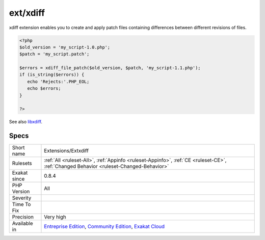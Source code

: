 .. _extensions-extxdiff:

.. _ext-xdiff:

ext/xdiff
+++++++++

.. meta\:\:
	:description:
		ext/xdiff: Extension xdiff.
	:twitter:card: summary_large_image
	:twitter:site: @exakat
	:twitter:title: ext/xdiff
	:twitter:description: ext/xdiff: Extension xdiff
	:twitter:creator: @exakat
	:twitter:image:src: https://www.exakat.io/wp-content/uploads/2020/06/logo-exakat.png
	:og:image: https://www.exakat.io/wp-content/uploads/2020/06/logo-exakat.png
	:og:title: ext/xdiff
	:og:type: article
	:og:description: Extension xdiff
	:og:url: https://php-tips.readthedocs.io/en/latest/tips/Extensions/Extxdiff.html
	:og:locale: en
  Extension xdiff.

xdiff extension enables you to create and apply patch files containing differences between different revisions of files.

.. code-block:: php
   
   <?php
   $old_version = 'my_script-1.0.php';
   $patch = 'my_script.patch';
   
   $errors = xdiff_file_patch($old_version, $patch, 'my_script-1.1.php');
   if (is_string($errors)) {
      echo 'Rejects:'.PHP_EOL;
      echo $errors;
   }
   
   ?>

See also `libxdiff <http://www.xmailserver.org/xdiff-lib.html>`_.


Specs
_____

+--------------+-----------------------------------------------------------------------------------------------------------------------------------------------------------------------------------------+
| Short name   | Extensions/Extxdiff                                                                                                                                                                     |
+--------------+-----------------------------------------------------------------------------------------------------------------------------------------------------------------------------------------+
| Rulesets     | :ref:`All <ruleset-All>`, :ref:`Appinfo <ruleset-Appinfo>`, :ref:`CE <ruleset-CE>`, :ref:`Changed Behavior <ruleset-Changed-Behavior>`                                                  |
+--------------+-----------------------------------------------------------------------------------------------------------------------------------------------------------------------------------------+
| Exakat since | 0.8.4                                                                                                                                                                                   |
+--------------+-----------------------------------------------------------------------------------------------------------------------------------------------------------------------------------------+
| PHP Version  | All                                                                                                                                                                                     |
+--------------+-----------------------------------------------------------------------------------------------------------------------------------------------------------------------------------------+
| Severity     |                                                                                                                                                                                         |
+--------------+-----------------------------------------------------------------------------------------------------------------------------------------------------------------------------------------+
| Time To Fix  |                                                                                                                                                                                         |
+--------------+-----------------------------------------------------------------------------------------------------------------------------------------------------------------------------------------+
| Precision    | Very high                                                                                                                                                                               |
+--------------+-----------------------------------------------------------------------------------------------------------------------------------------------------------------------------------------+
| Available in | `Entreprise Edition <https://www.exakat.io/entreprise-edition>`_, `Community Edition <https://www.exakat.io/community-edition>`_, `Exakat Cloud <https://www.exakat.io/exakat-cloud/>`_ |
+--------------+-----------------------------------------------------------------------------------------------------------------------------------------------------------------------------------------+


